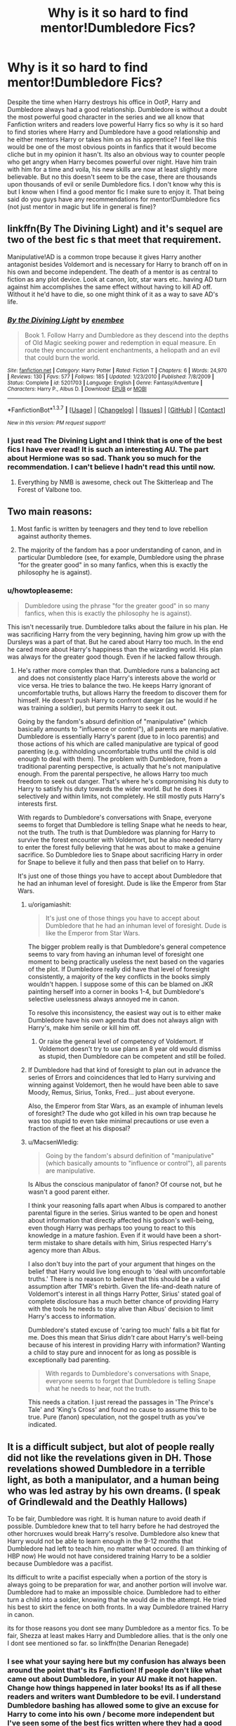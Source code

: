 #+TITLE: Why is it so hard to find mentor!Dumbledore Fics?

* Why is it so hard to find mentor!Dumbledore Fics?
:PROPERTIES:
:Author: Emerald-Guardian
:Score: 31
:DateUnix: 1459870515.0
:DateShort: 2016-Apr-05
:FlairText: Discussion
:END:
Despite the time when Harry destroys his office in OotP, Harry and Dumbledore always had a good relationship. Dumbledore is without a doubt the most powerful good character in the series and we all know that Fanfiction writers and readers love powerful Harry fics so why is it so hard to find stories where Harry and Dumbledore have a good relationship and he either mentors Harry or takes him on as his apprentice? I feel like this would be one of the most obvious points in fanfics that it would become cliche but in my opinion it hasn't. Its also an obvious way to counter people who get angry when Harry becomes powerful over night. Have him train with him for a time and voila, his new skills are now at least slightly more believable. But no this doesn't seem to be the case, there are thousands upon thousands of evil or senile Dumbledore fics. I don't know why this is but I know when I find a good mentor fic I make sure to enjoy it. That being said do you guys have any recommendations for mentor!Dumbledore fics (not just mentor in magic but life in general is fine)?


** linkffn(By The Divining Light) and it's sequel are two of the best fic s that meet that requirement.

Manipulative!AD is a common trope because it gives Harry another antagonist besides Voldemort and is necessary for Harry to branch off on in his own and become independent. The death of a mentor is as central to fiction as any plot device. Look at canon, lotr, star wars etc.. having AD turn against him accomplishes the same effect without having to kill AD off. Without it he'd have to die, so one might think of it as a way to save AD's life.
:PROPERTIES:
:Author: blandge
:Score: 10
:DateUnix: 1459871081.0
:DateShort: 2016-Apr-05
:END:

*** [[http://www.fanfiction.net/s/5201703/1/][*/By the Divining Light/*]] by [[https://www.fanfiction.net/u/980211/enembee][/enembee/]]

#+begin_quote
  Book 1. Follow Harry and Dumbledore as they descend into the depths of Old Magic seeking power and redemption in equal measure. En route they encounter ancient enchantments, a heliopath and an evil that could burn the world.
#+end_quote

^{/Site/: [[http://www.fanfiction.net/][fanfiction.net]] *|* /Category/: Harry Potter *|* /Rated/: Fiction T *|* /Chapters/: 6 *|* /Words/: 24,970 *|* /Reviews/: 130 *|* /Favs/: 577 *|* /Follows/: 185 *|* /Updated/: 1/23/2010 *|* /Published/: 7/8/2009 *|* /Status/: Complete *|* /id/: 5201703 *|* /Language/: English *|* /Genre/: Fantasy/Adventure *|* /Characters/: Harry P., Albus D. *|* /Download/: [[http://www.p0ody-files.com/ff_to_ebook/ffn-bot/index.php?id=5201703&source=ff&filetype=epub][EPUB]] or [[http://www.p0ody-files.com/ff_to_ebook/ffn-bot/index.php?id=5201703&source=ff&filetype=mobi][MOBI]]}

--------------

*FanfictionBot*^{1.3.7} *|* [[[https://github.com/tusing/reddit-ffn-bot/wiki/Usage][Usage]]] | [[[https://github.com/tusing/reddit-ffn-bot/wiki/Changelog][Changelog]]] | [[[https://github.com/tusing/reddit-ffn-bot/issues/][Issues]]] | [[[https://github.com/tusing/reddit-ffn-bot/][GitHub]]] | [[[https://www.reddit.com/message/compose?to=%2Fu%2Ftusing][Contact]]]

^{/New in this version: PM request support!/}
:PROPERTIES:
:Author: FanfictionBot
:Score: 2
:DateUnix: 1459871143.0
:DateShort: 2016-Apr-05
:END:


*** I just read The Divining Light and I think that is one of the best fics I have ever read! It is such an interesting AU. The part about Hermione was so sad. Thank you so much for the recommendation. I can't believe I hadn't read this until now.
:PROPERTIES:
:Author: Emerald-Guardian
:Score: 2
:DateUnix: 1459883299.0
:DateShort: 2016-Apr-05
:END:

**** Everything by NMB is awesome, check out The Skitterleap and The Forest of Valbone too.
:PROPERTIES:
:Author: blandge
:Score: 2
:DateUnix: 1459894741.0
:DateShort: 2016-Apr-06
:END:


** Two main reasons:

1. Most fanfic is written by teenagers and they tend to love rebellion against authority themes.

2. The majority of the fandom has a poor understanding of canon, and in particular Dumbledore (see, for example, Dumbledore using the phrase "for the greater good" in so many fanfics, when this is exactly the philosophy he is against).
:PROPERTIES:
:Author: Taure
:Score: 11
:DateUnix: 1459891767.0
:DateShort: 2016-Apr-06
:END:

*** u/howtopleaseme:
#+begin_quote
  Dumbledore using the phrase "for the greater good" in so many fanfics, when this is exactly the philosophy he is against).
#+end_quote

This isn't necessarily true. Dumbledore talks about the failure in his plan. He was sacrificing Harry from the very beginning, having him grow up with the Dursleys was a part of that. But he cared about Harry too much. In the end he cared more about Harry's happiness than the wizarding world. His plan was always for the greater good though. Even if he lacked fallow through.
:PROPERTIES:
:Author: howtopleaseme
:Score: 6
:DateUnix: 1459917288.0
:DateShort: 2016-Apr-06
:END:

**** He's rather more complex than that. Dumbledore runs a balancing act and does not consistently place Harry's interests above the world or vice versa. He tries to balance the two. He keeps Harry ignorant of uncomfortable truths, but allows Harry the freedom to discover them for himself. He doesn't push Harry to confront danger (as he would if he was training a soldier), but permits Harry to seek it out.

Going by the fandom's absurd definition of "manipulative" (which basically amounts to "influence or control"), all parents are manipulative. Dumbledore is essentially Harry's parent (due to in loco parentis) and those actions of his which are called manipulative are typical of good parenting (e.g. withholding uncomfortable truths until the child is old enough to deal with them). The problem with Dumbledore, from a traditional parenting perspective, is actually that he's not manipulative enough. From the parental perspective, he allows Harry too much freedom to seek out danger. That's where he's compromising his duty to Harry to satisfy his duty towards the wider world. But he does it selectively and within limits, not completely. He still mostly puts Harry's interests first.

With regards to Dumbledore's conversations with Snape, everyone seems to forget that Dumbledore is telling Snape what he needs to hear, not the truth. The truth is that Dumbledore was planning for Harry to survive the forest encounter with Voldemort, but he also needed Harry to enter the forest fully believing that he was about to make a genuine sacrifice. So Dumbledore lies to Snape about sacrificing Harry in order for Snape to believe it fully and then pass that belief on to Harry.

It's just one of those things you have to accept about Dumbledore that he had an inhuman level of foresight. Dude is like the Emperor from Star Wars.
:PROPERTIES:
:Author: Taure
:Score: 7
:DateUnix: 1459925300.0
:DateShort: 2016-Apr-06
:END:

***** u/origamiashit:
#+begin_quote
  It's just one of those things you have to accept about Dumbledore that he had an inhuman level of foresight. Dude is like the Emperor from Star Wars.
#+end_quote

The bigger problem really is that Dumbledore's general competence seems to vary from having an inhuman level of foresight one moment to being practically useless the next based on the vagaries of the plot. If Dumbledore really did have that level of foresight consistently, a majority of the key conflicts in the books simply wouldn't happen. I suppose some of this can be blamed on JKR painting herself into a corner in books 1-4, but Dumbledore's selective uselessness always annoyed me in canon.

To resolve this inconsistency, the easiest way out is to either make Dumbledore have his own agenda that does not always align with Harry's, make him senile or kill him off.
:PROPERTIES:
:Author: origamiashit
:Score: 5
:DateUnix: 1459966544.0
:DateShort: 2016-Apr-06
:END:

****** Or raise the general level of competency of Voldemort. If Voldemort doesn't try to use plans an 8 year old would dismiss as stupid, then Dumbledore can be competent and still be foiled.
:PROPERTIES:
:Author: Starfox5
:Score: 3
:DateUnix: 1459976611.0
:DateShort: 2016-Apr-07
:END:


***** If Dumbledore had that kind of foresight to plan out in advance the series of Errors and coincidences that led to Harry surviving and winning against Voldemort, then he would have been able to save Moody, Remus, Sirius, Tonks, Fred... just about everyone.

Also, the Emperor from Star Wars, as an example of inhuman levels of foresight? The dude who got killed in his own trap because he was too stupid to even take minimal precautions or use even a fraction of the fleet at his disposal?
:PROPERTIES:
:Author: Starfox5
:Score: 2
:DateUnix: 1459943217.0
:DateShort: 2016-Apr-06
:END:


***** u/MacsenWledig:
#+begin_quote
  Going by the fandom's absurd definition of "manipulative" (which basically amounts to "influence or control"), all parents are manipulative.
#+end_quote

Is Albus the conscious manipulator of fanon? Of course not, but he wasn't a good parent either.

I think your reasoning falls apart when Albus is compared to another parental figure in the series. Sirius wanted to be open and honest about information that directly affected his godson's well-being, even though Harry was perhaps too young to react to this knowledge in a mature fashion. Even if it would have been a short-term mistake to share details with him, Sirius respected Harry's agency more than Albus.

I also don't buy into the part of your argument that hinges on the belief that Harry would live long enough to 'deal with uncomfortable truths.' There is no reason to believe that this should be a valid assumption after TMR's rebirth. Given the life-and-death nature of Voldemort's interest in all things Harry Potter, Sirius' stated goal of complete disclosure has a much better chance of providing Harry with the tools he needs to stay alive than Albus' decision to limit Harry's access to information.

Dumbledore's stated excuse of 'caring too much' falls a bit flat for me. Does this mean that Sirius /didn't/ care about Harry's well-being because of his interest in providing Harry with information? Wanting a child to stay pure and innocent for as long as possible is exceptionally bad parenting.

#+begin_quote
  With regards to Dumbledore's conversations with Snape, everyone seems to forget that Dumbledore is telling Snape what he needs to hear, not the truth.
#+end_quote

This needs a citation. I just reread the passages in 'The Prince's Tale' and 'King's Cross' and found no cause to assume this to be true. Pure (fanon) speculation, not the gospel truth as you've indicated.
:PROPERTIES:
:Author: MacsenWledig
:Score: 0
:DateUnix: 1459978893.0
:DateShort: 2016-Apr-07
:END:


** It is a difficult subject, but alot of people really did not like the revelations given in DH. Those revelations showed Dumbledore in a terrible light, as both a manipulator, and a human being who was led astray by his own dreams. (I speak of Grindlewald and the Deathly Hallows)

To be fair, Dumbledore was right. It is human nature to avoid death if possible. Dumbledore knew that to tell harry before he had destroyed the other horcruxes would break Harry's resolve. Dumbledore also knew that Harry would not be able to learn enough in the 9-12 months that Dumbledore had left to teach him, no matter what occured. (I am thinking of HBP now) He would not have considered training Harry to be a soldier because Dumbledore was a pacifist.

Its difficult to write a pacifist especially when a portion of the story is always going to be preparation for war, and another portion will involve war. Dumbledore had to make an impossible choice. Dumbledore had to either turn a child into a soldier, knowing that he would die in the attempt. He tried his best to skirt the fence on both fronts. In a way Dumbledore trained Harry in canon.

its for those reasons you dont see many Dumbledore as a mentor fics. To be fair, Shezza at least makes Harry and Dumbledore allies. that is the only one I dont see mentioned so far. so linkffn(the Denarian Renegade)
:PROPERTIES:
:Author: Zerokun11
:Score: 15
:DateUnix: 1459872463.0
:DateShort: 2016-Apr-05
:END:

*** I see what your saying here but my confusion has always been around the point that's its Fanfiction! If people don't like what came out about Dumbledore, in your AU make it not happen. Change how things happened in later books! Its as if all these readers and writers want Dumbledore to be evil. I understand Dumbledore bashing has allowed some to give an excuse for Harry to come into his own / become more independent but I've seen some of the best fics written where they had a good relationship and Harry still was his own person. Where Harry goes to him for advice but that doesn't mean he has to follow it. Anyway, I've read my fair share of evil Dumbledore fics that I've liked but I just wish they were balanced out with an equal amount of well written Dumbledores.
:PROPERTIES:
:Author: Emerald-Guardian
:Score: 3
:DateUnix: 1459876824.0
:DateShort: 2016-Apr-05
:END:

**** You can't have the main character be truly independent with their mentor just a floo away. That's why Sirius died, that's why Dumbledore died, that's why Gandalf's died and that's why Obi Wan died.

Manipulative!Dumbledore accomplishes this same end as Harry can no longer go to him for help.
:PROPERTIES:
:Author: blandge
:Score: 7
:DateUnix: 1459878172.0
:DateShort: 2016-Apr-05
:END:

***** but that isn't how life is. lots of us are independent and have mentors just a phone call away, or see them often.

I think it would be more realistic if Harry held AD at arms length. Hagrid tells Harry that AD gave him to the Dursleys. Coming out of the hut on the rock, Harry knows AD didn't care or didn't check, in either case why is the guy important in his life? Doesn't make sense to me.

AD earning his trust could be interesting. Harry finding another mentor (Sirius? Dan Granger? Arthur? Remus? Andromeda? Augusta? Amelia? Mad Eye?) could work.
:PROPERTIES:
:Author: sfjoellen
:Score: 10
:DateUnix: 1459887271.0
:DateShort: 2016-Apr-06
:END:

****** I think Dumbledore mentoring Hermione makes a bit more sense. She's the brilliant student whose desire to learn everything coupled with her idealism could lead her down a dark path - and Dumbledore, having gone there in his own youth, would be the ideal person to help her not make the same mistakes he did.
:PROPERTIES:
:Author: Starfox5
:Score: 6
:DateUnix: 1459890907.0
:DateShort: 2016-Apr-06
:END:


*** [[http://www.fanfiction.net/s/3473224/1/][*/The Denarian Renegade/*]] by [[https://www.fanfiction.net/u/524094/Shezza][/Shezza/]]

#+begin_quote
  By the age of seven, Harry Potter hated his home, his relatives and his life. However, an ancient demonic artefact has granted him the powers of a Fallen and now he will let nothing stop him in his quest for power. AU: Slight Xover with Dresden Files
#+end_quote

^{/Site/: [[http://www.fanfiction.net/][fanfiction.net]] *|* /Category/: Harry Potter *|* /Rated/: Fiction M *|* /Chapters/: 38 *|* /Words/: 234,997 *|* /Reviews/: 1,909 *|* /Favs/: 3,841 *|* /Follows/: 1,417 *|* /Updated/: 10/25/2007 *|* /Published/: 4/3/2007 *|* /Status/: Complete *|* /id/: 3473224 *|* /Language/: English *|* /Genre/: Supernatural/Adventure *|* /Characters/: Harry P. *|* /Download/: [[http://www.p0ody-files.com/ff_to_ebook/ffn-bot/index.php?id=3473224&source=ff&filetype=epub][EPUB]] or [[http://www.p0ody-files.com/ff_to_ebook/ffn-bot/index.php?id=3473224&source=ff&filetype=mobi][MOBI]]}

--------------

*FanfictionBot*^{1.3.7} *|* [[[https://github.com/tusing/reddit-ffn-bot/wiki/Usage][Usage]]] | [[[https://github.com/tusing/reddit-ffn-bot/wiki/Changelog][Changelog]]] | [[[https://github.com/tusing/reddit-ffn-bot/issues/][Issues]]] | [[[https://github.com/tusing/reddit-ffn-bot/][GitHub]]] | [[[https://www.reddit.com/message/compose?to=%2Fu%2Ftusing][Contact]]]

^{/New in this version: PM request support!/}
:PROPERTIES:
:Author: FanfictionBot
:Score: 1
:DateUnix: 1459872497.0
:DateShort: 2016-Apr-05
:END:


** Because barely anyone can write a decent Dumbledore :(

And not for lack of trying - Dumbledore is /incredibly/ hard to write well. The fics that manage it are always gems for me.
:PROPERTIES:
:Author: tusing
:Score: 6
:DateUnix: 1459933455.0
:DateShort: 2016-Apr-06
:END:


** I think Dumbledore is a hard character to write because he's so intelligent. It's easier to write an evil or manipulative character that appears intelligent (but not as smart as he thinks!) than it is to write a wise old mentor. He's a character that calls for extreme subtlety in the writing, that balances his oddities without making him look genuinely mad, and his deep intelligence without making him cold or pretentious.
:PROPERTIES:
:Author: FloreatCastellum
:Score: 9
:DateUnix: 1459870866.0
:DateShort: 2016-Apr-05
:END:

*** To put it in perspective: When trying to write Dumbledore realistically, I often felt like I needed to be as intelligent as Dumbledore to write Dumbledore. It was /difficult/. Dumbledore probably knew more about my plot than I did.
:PROPERTIES:
:Author: tusing
:Score: 6
:DateUnix: 1459933765.0
:DateShort: 2016-Apr-06
:END:


** Linkffn(Magicks of the arcane) is one which I quite enjoyed.
:PROPERTIES:
:Author: JamesBaa
:Score: 4
:DateUnix: 1459879612.0
:DateShort: 2016-Apr-05
:END:

*** [[http://www.fanfiction.net/s/8303194/1/][*/Magicks of the Arcane/*]] by [[https://www.fanfiction.net/u/2552465/Eilyfe][/Eilyfe/]]

#+begin_quote
  Sometimes, all it takes to rise to greatness is a helping hand, the incentive to survive. And thrust between giants Harry has no choice but become one himself if he wants to keep on breathing. He might've found a way, but life's never that easy. Clock's ticking, Harry. Learn fast now.
#+end_quote

^{/Site/: [[http://www.fanfiction.net/][fanfiction.net]] *|* /Category/: Harry Potter *|* /Rated/: Fiction M *|* /Chapters/: 40 *|* /Words/: 285,843 *|* /Reviews/: 1,814 *|* /Favs/: 4,597 *|* /Follows/: 4,627 *|* /Updated/: 1/28 *|* /Published/: 7/9/2012 *|* /Status/: Complete *|* /id/: 8303194 *|* /Language/: English *|* /Genre/: Adventure *|* /Characters/: Harry P., Albus D. *|* /Download/: [[http://www.p0ody-files.com/ff_to_ebook/ffn-bot/index.php?id=8303194&source=ff&filetype=epub][EPUB]] or [[http://www.p0ody-files.com/ff_to_ebook/ffn-bot/index.php?id=8303194&source=ff&filetype=mobi][MOBI]]}

--------------

*FanfictionBot*^{1.3.7} *|* [[[https://github.com/tusing/reddit-ffn-bot/wiki/Usage][Usage]]] | [[[https://github.com/tusing/reddit-ffn-bot/wiki/Changelog][Changelog]]] | [[[https://github.com/tusing/reddit-ffn-bot/issues/][Issues]]] | [[[https://github.com/tusing/reddit-ffn-bot/][GitHub]]] | [[[https://www.reddit.com/message/compose?to=%2Fu%2Ftusing][Contact]]]

^{/New in this version: PM request support!/}
:PROPERTIES:
:Author: FanfictionBot
:Score: 2
:DateUnix: 1459879684.0
:DateShort: 2016-Apr-05
:END:


** These were a lot more popular before the series finished and even pre HBP and OOTP. Manipulative!Dumbledore fics rose in popularity after canon Dumbledore was revealed as The Chessmaster behind a lot of the events.
:PROPERTIES:
:Author: 360Saturn
:Score: 2
:DateUnix: 1460023694.0
:DateShort: 2016-Apr-07
:END:


** Dumbledore is difficult to write without outright ignoring canon. It's useless for him to teach Harry defensive magic, or anything really, because that's not what ultimately fulfills the prophecy.
:PROPERTIES:
:Score: 2
:DateUnix: 1460031848.0
:DateShort: 2016-Apr-07
:END:


** u/turbinicarpus:
#+begin_quote
  Why is it so hard to find mentor!Dumbledore Fics?
#+end_quote

Dumbledore is a very busy man. He is already running a school with hundreds of students, as well as serving as the Chief Warlock and Supreme Mugwump; and given the overall state of magical governance, we should be glad he is.

Would mentoring a student like Harry --- who doesn't learn magic and other things any faster than his classmates and is rather reluctant to study in the first place any more than the minimum he has to to satisfy his immediate magical needs --- really be a good use of his time? If you want an adult to mentor Harry, someone like Remus or Sirius seem like a better idea, and it'd be years and years before they'd run out of things to teach him so that Harry would need to "graduate" to Dumbledore --- assuming Harry were even capable of mastering the sorts of things Dumbledore and only Dumbledore could teach.
:PROPERTIES:
:Author: turbinicarpus
:Score: 2
:DateUnix: 1460052592.0
:DateShort: 2016-Apr-07
:END:


** People take Dumbledore for granted. They say, "Why didn't Dumbledore do this or that," and don't realize how intelligent he was in the canon. Dumbledore was, more or less, the only reason why Harry was able to survive at all. And writing intelligent characters requires a lot of effort and thought, something that many ffn writers seem to be lacking ;)

I'm always happy to recommend good fics with Harry/Dumbledore interactions: linkffn(Dagger and Rose; By the Divining Light; Conlaodh's Song; The Other Side of the Coin; The Prisoner's Cipher)
:PROPERTIES:
:Author: M-Cheese
:Score: 6
:DateUnix: 1459871410.0
:DateShort: 2016-Apr-05
:END:

*** [[http://www.fanfiction.net/s/5843349/1/][*/The Other Side of the Coin/*]] by [[https://www.fanfiction.net/u/569787/Zennith6][/Zennith6/]]

#+begin_quote
  Harry Potter, defeater of Grindelwald, has come to Hogwarts. Raised by Sirius Black and sorted in to Slytherin, Harry finds his way under the guidance and watchful gaze of his mentor and Defense Against the Dark Arts professor, one Tom Marvolo Riddle.
#+end_quote

^{/Site/: [[http://www.fanfiction.net/][fanfiction.net]] *|* /Category/: Harry Potter *|* /Rated/: Fiction T *|* /Chapters/: 24 *|* /Words/: 92,276 *|* /Reviews/: 250 *|* /Favs/: 636 *|* /Follows/: 382 *|* /Updated/: 10/1/2010 *|* /Published/: 3/25/2010 *|* /Status/: Complete *|* /id/: 5843349 *|* /Language/: English *|* /Genre/: Adventure *|* /Characters/: Harry P. *|* /Download/: [[http://www.p0ody-files.com/ff_to_ebook/ffn-bot/index.php?id=5843349&source=ff&filetype=epub][EPUB]] or [[http://www.p0ody-files.com/ff_to_ebook/ffn-bot/index.php?id=5843349&source=ff&filetype=mobi][MOBI]]}

--------------

[[http://www.fanfiction.net/s/7309863/1/][*/The Prisoner's Cipher/*]] by [[https://www.fanfiction.net/u/1007770/Ecthelion3][/Ecthelion3/]]

#+begin_quote
  AU. Years after his defeat of Voldemort, Harry Potter remains a willing and secret prisoner of the Ministry, but not all is what it seems. Harry has a plan, and the world will never be the same.
#+end_quote

^{/Site/: [[http://www.fanfiction.net/][fanfiction.net]] *|* /Category/: Harry Potter *|* /Rated/: Fiction T *|* /Chapters/: 9 *|* /Words/: 69,457 *|* /Reviews/: 453 *|* /Favs/: 1,770 *|* /Follows/: 1,876 *|* /Updated/: 8/15/2015 *|* /Published/: 8/21/2011 *|* /Status/: Complete *|* /id/: 7309863 *|* /Language/: English *|* /Genre/: Adventure/Mystery *|* /Characters/: Harry P., Hermione G. *|* /Download/: [[http://www.p0ody-files.com/ff_to_ebook/ffn-bot/index.php?id=7309863&source=ff&filetype=epub][EPUB]] or [[http://www.p0ody-files.com/ff_to_ebook/ffn-bot/index.php?id=7309863&source=ff&filetype=mobi][MOBI]]}

--------------

[[http://www.fanfiction.net/s/5971274/1/][*/Conlaodh's Song/*]] by [[https://www.fanfiction.net/u/980211/enembee][/enembee/]]

#+begin_quote
  Book 2. As the Second War begins, Voldemort becomes obsessed with harnessing the realm of Old Magic to his own ends. Meanwhile, Harry has to contend with the Ministry, ancient foes and the machinations of a world he barely understands.
#+end_quote

^{/Site/: [[http://www.fanfiction.net/][fanfiction.net]] *|* /Category/: Harry Potter *|* /Rated/: Fiction T *|* /Chapters/: 13 *|* /Words/: 57,777 *|* /Reviews/: 204 *|* /Favs/: 502 *|* /Follows/: 297 *|* /Updated/: 4/28/2011 *|* /Published/: 5/14/2010 *|* /Status/: Complete *|* /id/: 5971274 *|* /Language/: English *|* /Genre/: Fantasy/Adventure *|* /Characters/: Harry P., Luna L. *|* /Download/: [[http://www.p0ody-files.com/ff_to_ebook/ffn-bot/index.php?id=5971274&source=ff&filetype=epub][EPUB]] or [[http://www.p0ody-files.com/ff_to_ebook/ffn-bot/index.php?id=5971274&source=ff&filetype=mobi][MOBI]]}

--------------

[[http://www.fanfiction.net/s/4152930/1/][*/Dagger and Rose/*]] by [[https://www.fanfiction.net/u/1446455/Perspicacity][/Perspicacity/]]

#+begin_quote
  Dumbledore doesn't ignore the 2nd prophecy! He apprentices Harry and teaches him a rare form of magic, but draws the ire of a secret society who seek to guard this knowledge and do Harry in. Assassination attempts on multiple fronts. H/F, Yr. 4 GoF AU.
#+end_quote

^{/Site/: [[http://www.fanfiction.net/][fanfiction.net]] *|* /Category/: Harry Potter *|* /Rated/: Fiction M *|* /Chapters/: 17 *|* /Words/: 85,199 *|* /Reviews/: 1,319 *|* /Favs/: 2,247 *|* /Follows/: 1,107 *|* /Updated/: 5/7/2008 *|* /Published/: 3/24/2008 *|* /Status/: Complete *|* /id/: 4152930 *|* /Language/: English *|* /Genre/: Suspense/Romance *|* /Characters/: Harry P., Fleur D. *|* /Download/: [[http://www.p0ody-files.com/ff_to_ebook/ffn-bot/index.php?id=4152930&source=ff&filetype=epub][EPUB]] or [[http://www.p0ody-files.com/ff_to_ebook/ffn-bot/index.php?id=4152930&source=ff&filetype=mobi][MOBI]]}

--------------

[[http://www.fanfiction.net/s/5201703/1/][*/By the Divining Light/*]] by [[https://www.fanfiction.net/u/980211/enembee][/enembee/]]

#+begin_quote
  Book 1. Follow Harry and Dumbledore as they descend into the depths of Old Magic seeking power and redemption in equal measure. En route they encounter ancient enchantments, a heliopath and an evil that could burn the world.
#+end_quote

^{/Site/: [[http://www.fanfiction.net/][fanfiction.net]] *|* /Category/: Harry Potter *|* /Rated/: Fiction T *|* /Chapters/: 6 *|* /Words/: 24,970 *|* /Reviews/: 130 *|* /Favs/: 577 *|* /Follows/: 185 *|* /Updated/: 1/23/2010 *|* /Published/: 7/8/2009 *|* /Status/: Complete *|* /id/: 5201703 *|* /Language/: English *|* /Genre/: Fantasy/Adventure *|* /Characters/: Harry P., Albus D. *|* /Download/: [[http://www.p0ody-files.com/ff_to_ebook/ffn-bot/index.php?id=5201703&source=ff&filetype=epub][EPUB]] or [[http://www.p0ody-files.com/ff_to_ebook/ffn-bot/index.php?id=5201703&source=ff&filetype=mobi][MOBI]]}

--------------

*FanfictionBot*^{1.3.7} *|* [[[https://github.com/tusing/reddit-ffn-bot/wiki/Usage][Usage]]] | [[[https://github.com/tusing/reddit-ffn-bot/wiki/Changelog][Changelog]]] | [[[https://github.com/tusing/reddit-ffn-bot/issues/][Issues]]] | [[[https://github.com/tusing/reddit-ffn-bot/][GitHub]]] | [[[https://www.reddit.com/message/compose?to=%2Fu%2Ftusing][Contact]]]

^{/New in this version: PM request support!/}
:PROPERTIES:
:Author: FanfictionBot
:Score: 1
:DateUnix: 1459871476.0
:DateShort: 2016-Apr-05
:END:


** I don't like Dumbledore bashing, because his actions were bad enough in canon. Oh, I'm not talking about him dumping Harry at Dursleys or using him as a sacrificial lamb, I'm more pissed about his inactions after knowing Voldemort's true nature as far back as 1957, and the general ineffectiveness of the Order.

Either JKR significantly downgrades Dumbledore's overall importance and influence in the British Wizarding World, or we have to assume he was incompetent in dealing with Voldemort. If JKR writes that although Dumbledore was superbly intelligent and wise, he was feared and shunned by those in power, and his warnings about Voldemort went largely ignored for decades, then his ineffectiveness (or rather difficulties) against Voldemort would be largely explained away. That would imho make the entire plot far more believable and credible. It would also explain why so little was done against Death Eaters after Voldemort's first fall, and why Lucius Malfoy could corrupt the government with impunity.

That being said, there is one story in which Dumbledore played a very positive role, and that came from an author who generally bashed him mercilessly before: *Abraxas*, linkffn(11580650)

[[https://www.fanfiction.net/u/2548648/Starfox5][Starfox5]] generally writes competent Dumbledores: *Patron* and *The Dark Lord Never Died*, linkffn(11773877;11080542)
:PROPERTIES:
:Author: InquisitorCOC
:Score: 4
:DateUnix: 1459872224.0
:DateShort: 2016-Apr-05
:END:

*** [[http://www.fanfiction.net/s/11080542/1/][*/Patron/*]] by [[https://www.fanfiction.net/u/2548648/Starfox5][/Starfox5/]]

#+begin_quote
  In an Alternate Universe where muggleborns are a tiny minority and stuck as third-class citizens, formally aligning herself with her best friend, the famous boy-who-lived, seemed a good idea. It did a lot to help Hermione's status in the exotic society of a fantastic world so very different from her own. And it allowed both of them to fight for a better life and better Britain.
#+end_quote

^{/Site/: [[http://www.fanfiction.net/][fanfiction.net]] *|* /Category/: Harry Potter *|* /Rated/: Fiction M *|* /Chapters/: 58 *|* /Words/: 518,644 *|* /Reviews/: 922 *|* /Favs/: 754 *|* /Follows/: 1,129 *|* /Updated/: 4/2 *|* /Published/: 2/28/2015 *|* /id/: 11080542 *|* /Language/: English *|* /Genre/: Drama/Romance *|* /Characters/: <Harry P., Hermione G.> Albus D., Aberforth D. *|* /Download/: [[http://www.p0ody-files.com/ff_to_ebook/ffn-bot/index.php?id=11080542&source=ff&filetype=epub][EPUB]] or [[http://www.p0ody-files.com/ff_to_ebook/ffn-bot/index.php?id=11080542&source=ff&filetype=mobi][MOBI]]}

--------------

[[http://www.fanfiction.net/s/11580650/1/][*/Abraxas/*]] by [[https://www.fanfiction.net/u/4577618/Brennus][/Brennus/]]

#+begin_quote
  It started with a surprising proposals from an unexpected source, but that was only the beginning. Soon, Harry finds himself dealing with forces beyond his imagination and dreams, and ultimately finds that the world is not what he believed it to be.
#+end_quote

^{/Site/: [[http://www.fanfiction.net/][fanfiction.net]] *|* /Category/: Harry Potter *|* /Rated/: Fiction M *|* /Chapters/: 25 *|* /Words/: 201,342 *|* /Reviews/: 737 *|* /Favs/: 380 *|* /Follows/: 503 *|* /Updated/: 3/11 *|* /Published/: 10/26/2015 *|* /Status/: Complete *|* /id/: 11580650 *|* /Language/: English *|* /Genre/: Adventure *|* /Characters/: <Harry P., Ginny W.> <Hermione G., Ron W.> *|* /Download/: [[http://www.p0ody-files.com/ff_to_ebook/ffn-bot/index.php?id=11580650&source=ff&filetype=epub][EPUB]] or [[http://www.p0ody-files.com/ff_to_ebook/ffn-bot/index.php?id=11580650&source=ff&filetype=mobi][MOBI]]}

--------------

[[http://www.fanfiction.net/s/11773877/1/][*/The Dark Lord Never Died/*]] by [[https://www.fanfiction.net/u/2548648/Starfox5][/Starfox5/]]

#+begin_quote
  Voldemort was defeated on Halloween 1981, but Lucius Malfoy faked his survival to take over Britain in his name. Almost 20 years later, the Dark Lord returns to a very different Britain - and Malfoy won't give up his power. And Dumbledore sees an opportunity to deal with both. Caught up in all of this are two young people on different sides.
#+end_quote

^{/Site/: [[http://www.fanfiction.net/][fanfiction.net]] *|* /Category/: Harry Potter *|* /Rated/: Fiction M *|* /Chapters/: 8 *|* /Words/: 55,471 *|* /Reviews/: 71 *|* /Favs/: 44 *|* /Follows/: 80 *|* /Updated/: 3/26 *|* /Published/: 2/6 *|* /id/: 11773877 *|* /Language/: English *|* /Genre/: Drama/Adventure *|* /Characters/: <Ron W., Hermione G.> Lucius M., Albus D. *|* /Download/: [[http://www.p0ody-files.com/ff_to_ebook/ffn-bot/index.php?id=11773877&source=ff&filetype=epub][EPUB]] or [[http://www.p0ody-files.com/ff_to_ebook/ffn-bot/index.php?id=11773877&source=ff&filetype=mobi][MOBI]]}

--------------

*FanfictionBot*^{1.3.7} *|* [[[https://github.com/tusing/reddit-ffn-bot/wiki/Usage][Usage]]] | [[[https://github.com/tusing/reddit-ffn-bot/wiki/Changelog][Changelog]]] | [[[https://github.com/tusing/reddit-ffn-bot/issues/][Issues]]] | [[[https://github.com/tusing/reddit-ffn-bot/][GitHub]]] | [[[https://www.reddit.com/message/compose?to=%2Fu%2Ftusing][Contact]]]

^{/New in this version: PM request support!/}
:PROPERTIES:
:Author: FanfictionBot
:Score: 0
:DateUnix: 1459872260.0
:DateShort: 2016-Apr-05
:END:


** People love to bash Dumbledore on top of what was tossed onto the inferno in DH. Dumbledore bashing fics also serve for interesting, if occasionally worked up plots.
:PROPERTIES:
:Author: EspilonPineapple
:Score: 1
:DateUnix: 1459905357.0
:DateShort: 2016-Apr-06
:END:

*** I understand that. I myself have read tons of Dumbledore bashing fics and enjoyed them its just I always thought the concept of a mentor Dumbledore was obvious enough or appealing enough that there would be at least an equal amount of those kind. Or at the very least more of them then there currently out there. I must have just underestimated the anger fellow fans had against the character after DH. He's always been my favorite character because he is so complex.
:PROPERTIES:
:Author: Emerald-Guardian
:Score: 1
:DateUnix: 1459909415.0
:DateShort: 2016-Apr-06
:END:

**** The problem is that canon Dumbledore fails just far too often. Most of his failures are plot devices so Harry can be the hero, but we rarely see Dumbledore accomplishing something. He usually appears (too) late, and does some clean-up, at the end of the year.
:PROPERTIES:
:Author: Starfox5
:Score: 4
:DateUnix: 1459923915.0
:DateShort: 2016-Apr-06
:END:
